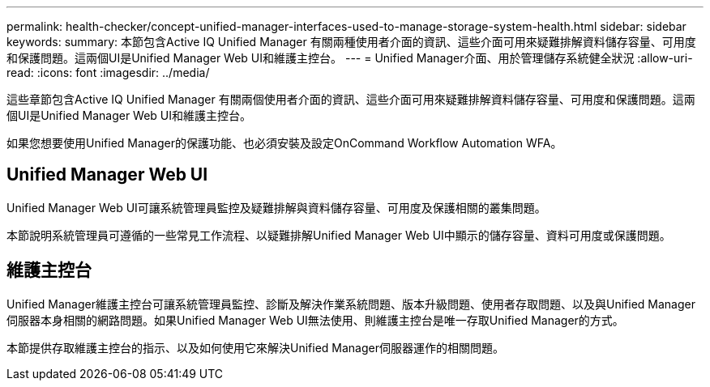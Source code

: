 ---
permalink: health-checker/concept-unified-manager-interfaces-used-to-manage-storage-system-health.html 
sidebar: sidebar 
keywords:  
summary: 本節包含Active IQ Unified Manager 有關兩種使用者介面的資訊、這些介面可用來疑難排解資料儲存容量、可用度和保護問題。這兩個UI是Unified Manager Web UI和維護主控台。 
---
= Unified Manager介面、用於管理儲存系統健全狀況
:allow-uri-read: 
:icons: font
:imagesdir: ../media/


[role="lead"]
這些章節包含Active IQ Unified Manager 有關兩個使用者介面的資訊、這些介面可用來疑難排解資料儲存容量、可用度和保護問題。這兩個UI是Unified Manager Web UI和維護主控台。

如果您想要使用Unified Manager的保護功能、也必須安裝及設定OnCommand Workflow Automation WFA。



== Unified Manager Web UI

Unified Manager Web UI可讓系統管理員監控及疑難排解與資料儲存容量、可用度及保護相關的叢集問題。

本節說明系統管理員可遵循的一些常見工作流程、以疑難排解Unified Manager Web UI中顯示的儲存容量、資料可用度或保護問題。



== 維護主控台

Unified Manager維護主控台可讓系統管理員監控、診斷及解決作業系統問題、版本升級問題、使用者存取問題、以及與Unified Manager伺服器本身相關的網路問題。如果Unified Manager Web UI無法使用、則維護主控台是唯一存取Unified Manager的方式。

本節提供存取維護主控台的指示、以及如何使用它來解決Unified Manager伺服器運作的相關問題。
